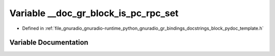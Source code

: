 .. _exhale_variable_block__pydoc__template_8h_1a70547a7176d64f14bcf9f8eeef3c140e:

Variable __doc_gr_block_is_pc_rpc_set
=====================================

- Defined in :ref:`file_gnuradio_gnuradio-runtime_python_gnuradio_gr_bindings_docstrings_block_pydoc_template.h`


Variable Documentation
----------------------


.. doxygenvariable:: __doc_gr_block_is_pc_rpc_set
   :project: gnuradio
